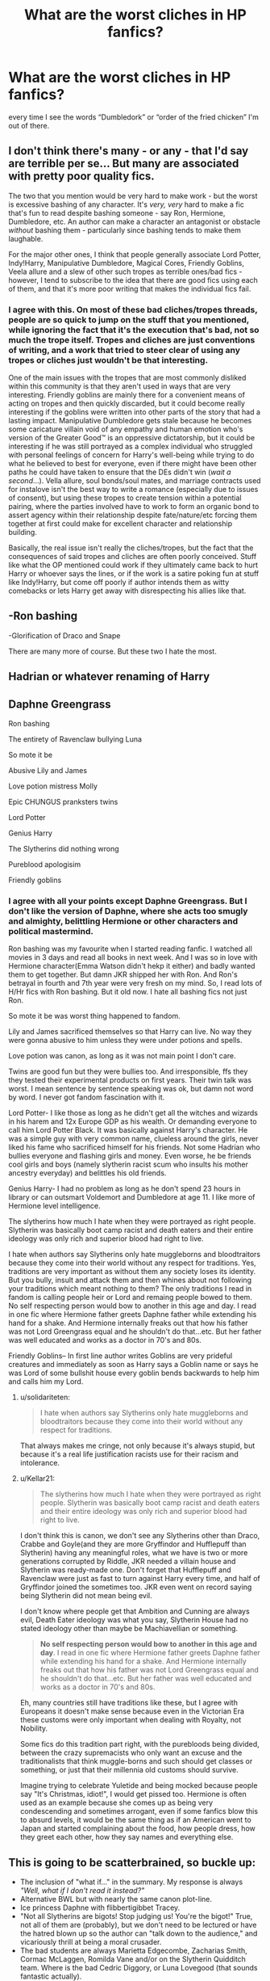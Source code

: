 #+TITLE: What are the worst cliches in HP fanfics?

* What are the worst cliches in HP fanfics?
:PROPERTIES:
:Author: paulfromtwitch
:Score: 12
:DateUnix: 1588338415.0
:DateShort: 2020-May-01
:FlairText: Discussion
:END:
every time I see the words “Dumbledork” or “order of the fried chicken” I'm out of there.


** I don't think there's many - or any - that I'd say are terrible per se... But many are associated with pretty poor quality fics.

The two that you mention would be very hard to make work - but the worst is excessive bashing of any character. It's /very, very/ hard to make a fic that's fun to read despite bashing someone - say Ron, Hermione, Dumbledore, etc. An author can make a character an antagonist or obstacle /without/ bashing them - particularly since bashing tends to make them laughable.

For the major other ones, I think that people generally associate Lord Potter, Indy!Harry, Manipulative Dumbledore, Magical Cores, Friendly Goblins, Veela allure and a slew of other such tropes as terrible ones/bad fics - however, I tend to subscribe to the idea that there are good fics using each of them, and that it's more poor writing that makes the individual fics fail.
:PROPERTIES:
:Author: matgopack
:Score: 17
:DateUnix: 1588340462.0
:DateShort: 2020-May-01
:END:

*** I agree with this. On most of these bad cliches/tropes threads, people are so quick to jump on the stuff that you mentioned, while ignoring the fact that it's the execution that's bad, not so much the trope itself. Tropes and cliches are just conventions of writing, and a work that tried to steer clear of using any tropes or cliches just wouldn't be that interesting.

One of the main issues with the tropes that are most commonly disliked within this community is that they aren't used in ways that are very interesting. Friendly goblins are mainly there for a convenient means of acting on tropes and then quickly discarded, but it could become really interesting if the goblins were written into other parts of the story that had a lasting impact. Manipulative Dumbledore gets stale because he becomes some caricature villain void of any empathy and human emotion who's version of the Greater Good™ is an oppressive dictatorship, but it could be interesting if he was still portrayed as a complex individual who struggled with personal feelings of concern for Harry's well-being while trying to do what he believed to best for everyone, even if there might have been other paths he could have taken to ensure that the DEs didn't win (/wait a second/...). Vella allure, soul bonds/soul mates, and marriage contracts used for instalove isn't the best way to write a romance (especially due to issues of consent), but using these tropes to create tension within a potential pairing, where the parties involved have to work to form an organic bond to assert agency within their relationship despite fate/nature/etc forcing them together at first could make for excellent character and relationship building.

Basically, the real issue isn't really the cliches/tropes, but the fact that the consequences of said tropes and cliches are often poorly conceived. Stuff like what the OP mentioned could work if they ultimately came back to hurt Harry or whoever says the lines, or if the work is a satire poking fun at stuff like Indy!Harry, but come off poorly if author intends them as witty comebacks or lets Harry get away with disrespecting his allies like that.
:PROPERTIES:
:Author: tragicHoratio
:Score: 4
:DateUnix: 1588343442.0
:DateShort: 2020-May-01
:END:


** -Ron bashing

-Glorification of Draco and Snape

There are many more of course. But these two I hate the most.
:PROPERTIES:
:Author: usernamesaretaken3
:Score: 8
:DateUnix: 1588355468.0
:DateShort: 2020-May-01
:END:


** Hadrian or whatever renaming of Harry
:PROPERTIES:
:Author: Artix93
:Score: 6
:DateUnix: 1588351728.0
:DateShort: 2020-May-01
:END:


** Daphne Greengrass

Ron bashing

The entirety of Ravenclaw bullying Luna

So mote it be

Abusive Lily and James

Love potion mistress Molly

Epic CHUNGUS pranksters twins

Lord Potter

Genius Harry

The Slytherins did nothing wrong

Pureblood apologisim

Friendly goblins
:PROPERTIES:
:Author: Bleepbloopbotz2
:Score: 10
:DateUnix: 1588339092.0
:DateShort: 2020-May-01
:END:

*** I agree with all your points except Daphne Greengrass. But I don't like the version of Daphne, where she acts too smugly and almighty, belittling Hermione or other characters and political mastermind.

Ron bashing was my favourite when I started reading fanfic. I watched all movies in 3 days and read all books in next week. And I was so in love with Hermione character(Emma Watson didn't hekp it either) and badly wanted them to get together. But damn JKR shipped her with Ron. And Ron's betrayal in fourth and 7th year were very fresh on my mind. So, I read lots of H/Hr fics with Ron bashing. But it old now. I hate all bashing fics not just Ron.

So mote it be was worst thing happened to fandom.

Lily and James sacrificed themselves so that Harry can live. No way they were gonna abusive to him unless they were under potions and spells.

Love potion was canon, as long as it was not main point I don't care.

Twins are good fun but they were bullies too. And irresponsible, ffs they they tested their experimental products on first years. Their twin talk was worst. I mean sentence by sentence speaking was ok, but damn not word by word. I never got fandom fascination with it.

Lord Potter- I like those as long as he didn't get all the witches and wizards in his harem and 12x Europe GDP as his wealth. Or demanding everyone to call him Lord Potter Black. It was basically against Harry's character. He was a simple guy with very common name, clueless around the girls, never liked his fame who sacrificed himself for his friends. Not some Hadrian who bullies everyone and flashing girls and money. Even worse, he be friends cool girls and boys (namely slytherin racist scum who insults his mother ancestry everyday) and belittles his old friends.

Genius Harry- I had no problem as long as he don't spend 23 hours in library or can outsmart Voldemort and Dumbledore at age 11. I like more of Hermione level intelligence.

The slytherins how much I hate when they were portrayed as right people. Slytherin was basically boot camp racist and death eaters and their entire ideology was only rich and superior blood had right to live.

I hate when authors say Slytherins only hate muggleborns and bloodtraitors because they come into their world without any respect for traditions. Yes, traditions are very important as without them any society loses its identity. But you bully, insult and attack them and then whines about not following your traditions which meant nothing to them? The only traditions I read in fandom is calling people heir or Lord and remaing people bowed to them. No self respecting person would bow to another in this age and day. I read in one fic where Hermione father greets Daphne father while extending his hand for a shake. And Hermione internally freaks out that how his father was not Lord Greengrass equal and he shouldn't do that...etc. But her father was well educated and works as a doctor in 70's and 80s.

Friendly Goblins-- In first line author writes Goblins are very prideful creatures and immediately as soon as Harry says a Goblin name or says he was Lord of some bullshit house every goblin bends backwards to help him and calls him my Lord.
:PROPERTIES:
:Author: kprasad13
:Score: 11
:DateUnix: 1588353601.0
:DateShort: 2020-May-01
:END:

**** u/solidariteten:
#+begin_quote
  I hate when authors say Slytherins only hate muggleborns and bloodtraitors because they come into their world without any respect for traditions.
#+end_quote

That always makes me cringe, not only because it's always stupid, but because it's a real life justification racists use for their racism and intolerance.
:PROPERTIES:
:Author: solidariteten
:Score: 7
:DateUnix: 1588355156.0
:DateShort: 2020-May-01
:END:


**** u/Kellar21:
#+begin_quote
  The slytherins how much I hate when they were portrayed as right people. Slytherin was basically boot camp racist and death eaters and their entire ideology was only rich and superior blood had right to live.
#+end_quote

I don't think this is canon, we don't see any Slytherins other than Draco, Crabbe and Goyle(and they are more Gryffindor and Hufflepuff than Slytherin) having any meaningful roles, what we have is two or more generations corrupted by Riddle, JKR needed a villain house and Slytherin was ready-made one. Don't forget that Hufflepuff and Ravenclaw were just as fast to turn against Harry every time, and half of Gryffindor joined the sometimes too. JKR even went on record saying being Slytherin did not mean being evil.

I don't know where people get that Ambition and Cunning are always evil, Death Eater ideology was what you say, Slytherin House had no stated ideology other than maybe be Machiavellian or something.

#+begin_quote
  *No self respecting person would bow to another in this age and day*. I read in one fic where Hermione father greets Daphne father while extending his hand for a shake. And Hermione internally freaks out that how his father was not Lord Greengrass equal and he shouldn't do that...etc. But her father was well educated and works as a doctor in 70's and 80s.
#+end_quote

Eh, many countries still have traditions like these, but I agree with Europeans it doesn't make sense because even in the Victorian Era these customs were only important when dealing with Royalty, not Nobility.

Some fics do this tradition part right, with the purebloods being divided, between the crazy supremacists who only want an excuse and the traditionalists that think muggle-borns and such should get classes or something, or just that their millennia old customs should survive.

Imagine trying to celebrate Yuletide and being mocked because people say "It's Christmas, idiot!", I would get pissed too. Hermione is often used as an example because she comes up as being very condescending and sometimes arrogant, even if some fanfics blow this to absurd levels, it would be the same thing as if an American went to Japan and started complaining about the food, how people dress, how they greet each other, how they say names and everything else.
:PROPERTIES:
:Author: Kellar21
:Score: 3
:DateUnix: 1588380377.0
:DateShort: 2020-May-02
:END:


** *This is going to be scatterbrained, so buckle up:*

- The inclusion of "what if..." in the summary. My response is always /"Well, what if I don't read it instead?"/
- Alternative BWL but with nearly the same canon plot-line.
- Ice princess Daphne with flibbertigibbet Tracey.
- "Not all Slytherins are bigots! Stop judging us! You're the bigot!" True, not all of them are (probably), but we don't need to be lectured or have the hatred blown up so the author can "talk down to the audience," and vicariously thrill at being a moral crusader.
- The bad students are always Marietta Edgecombe, Zacharias Smith, Cormac McLaggen, Romilda Vane and/or on the Slytherin Quidditch team. Where is the bad Cedric Diggory, or Luna Lovegood (that sounds fantastic actually).
- Following canon despite massive changes occurring because its easy and cathartic.
- Tom Riddle was a misunderstood teddy bear that just needed a little hugging as a child. Allow me a moment to retch in that bush over there.
- Any reference to orbs for eyes. If Rowling used this even 10% as much as this fandom, I would be shocked that Harry wasn't a master [[https://en.wikipedia.org/wiki/Crystal_gazing][Crystallomancer]].
- Ancient runes being this under-appreciated magic that is incredibly useful, if only someone had mentioned it in canon. Obviously thats why the Vikings stopped using it - the language was just so useful.
- Ridiculously abusive Dursleys just so the author can make everyone fawn over Harry and how much of a trooper he is.
- Love potion Ginny and/or Molly. I'll admit Rowling timed all this rather poorly, but its just such a lazy way to break a couple up or bash characters.
- Time-travelers not realizing that they literally will never be able to keep the timeline accurate just by existing. Only events unaffected by them at all could reasonably be controlled, and loosely at best.

There is more, but I think the proverbial horse has been beaten to death already. I hope these were funny though. I laughed writing them.
:PROPERTIES:
:Author: XeshTrill
:Score: 9
:DateUnix: 1588341418.0
:DateShort: 2020-May-01
:END:

*** In the abusive Dursleys trope my biggest annoyance is how writers think physical injuries take as long to heal with magic as with muggle medicine. Also, bones are not healed by Vanishing the bone and regrowing it with Skele-Gro! Neville's broken wrist was healed in less than a minute, which suggests a simple charm might be all that's needed. I imagine, since there isn't really a ward at St. Mungo's for mundane injuries, many people (like Mrs Weasley) would know how to heal them themselves.
:PROPERTIES:
:Score: 1
:DateUnix: 1588369800.0
:DateShort: 2020-May-02
:END:


*** u/solidariteten:
#+begin_quote
  Ridiculously abusive Dursleys just so the author can make everyone fawn over Harry and how much of a trooper he is.
#+end_quote

Or worse, so SociallyAnxious!Harry can sob into his rescuer's(usually Snape) shoulder. That's me, checking out.
:PROPERTIES:
:Author: solidariteten
:Score: 1
:DateUnix: 1588354342.0
:DateShort: 2020-May-01
:END:


** [[https://imgur.com/RWJvjaJ][Ron-bashing fanfic cliché bingo]]

Then there's the Princess!MarySue!Hermione trope that I really hate. Wizard/Mugglewank and bashing is annoying too.
:PROPERTIES:
:Author: YOB1997
:Score: 2
:DateUnix: 1588359179.0
:DateShort: 2020-May-01
:END:


** Harry/Harem fics. I just can't. Unless Ginny is involved, and it's got a fairly reasonable explanation for this harem, I'm noping out quickly. I'm a hard Harry/Ginny fan
:PROPERTIES:
:Score: 2
:DateUnix: 1588370079.0
:DateShort: 2020-May-02
:END:


** Honestly the worst for me is that sooooo many fics spend the first 4 chapters just badly retelling Harry getting his Hogwarts letter, traveling to Hogwarts, getting Sorted, and going to classes for the first day. A LOT of people don't even try to make that different enough to be interesting. Most plots don't start until chapter 5.

The second worse cliche to me is the VERY LONG FIRST CHAPTER EXPLAINING YEARS OF BACKSTORY GOING BACK TO THE FIRST WAR AND DETAILING EVERY SINGLE CHARACTER'S MOTIVES AND ACTIONS. It's never interesting. It's always dense. And most of it doesn't need to be included in the story.
:PROPERTIES:
:Author: LondonFoggie
:Score: 2
:DateUnix: 1588377363.0
:DateShort: 2020-May-02
:END:


** When Harry goes to gringotts and gets an inheritance test and the goblins give him a sheet that says

Magical core:90% blocked

Animagus:blocked

Oclumency: blocked

Dragon speak blocked

...and some other abilities

also "Harry you are lord potter-black-emmyrs-ravenclaw-gryfinndor-slytherin-and this-and that-something-something"

And I don't know how to spell.
:PROPERTIES:
:Author: Iamnotabot3
:Score: 2
:DateUnix: 1588400739.0
:DateShort: 2020-May-02
:END:

*** Yo I really hate those too. There's always some bind on his magic usually by Dumbledore & it's always so extreme. like it can't just be 1 thing it's always like 20 made up powers 😂
:PROPERTIES:
:Author: LondonFoggie
:Score: 1
:DateUnix: 1588572257.0
:DateShort: 2020-May-04
:END:


** u/Kellar21:
#+begin_quote
  The slytherins how much I hate when they were portrayed as right people. Slytherin was basically boot camp racist and death eaters and their entire ideology was only rich and superior blood had right to live.
#+end_quote

I don't think this is canon, we don't see any Slytherins other than Draco, Crabbe and Goyle(and they are more Gryffindor and Hufflepuff than Slytherin) having any meaningful roles, what we have is two or more generations corrupted by Riddle, JKR needed a villain house and Slytherin was ready-made one. Don't forget that Hufflepuff and Ravenclaw were just as fast to turn against Harry every time, and half of Gryffindor joined the sometimes too. JKR even went on record saying being Slytherin did not mean being evil.

I don't know where people get that Ambition and Cunning are always evil, Death Eater ideology was what you say, Slytherin House had no stated ideology other than maybe be Machiavellian or something.

#+begin_quote
  *No self respecting person would bow to another in this age and day*. I read in one fic where Hermione father greets Daphne father while extending his hand for a shake. And Hermione internally freaks out that how his father was not Lord Greengrass equal and he shouldn't do that...etc. But her father was well educated and works as a doctor in 70's and 80s.
#+end_quote

Eh, many countries still have traditions like these, but I agree with Europeans it doesn't make sense because even in the Victorian Era these customs were only important when dealing with Royalty, not Nobility.

Some fics do this tradition part right, with the purebloods being divided, between the crazy supremacists who only want an excuse and the traditionalists that think muggle-borns and such should get classes or something, or just that their millennia old customs should survive.

Imagine trying to celebrate Yuletide and being mocked because people say "It's Christmas, idiot!", I would get pissed too. Hermione is often used as an example because she comes up as being very condescending and sometimes arrogant, even if some fanfics blow this to absurd levels, it would be the same thing as if an American went to Japan and started complaining about the food, how people dress, how they greet each other, how they say names and everything else.
:PROPERTIES:
:Author: Kellar21
:Score: 1
:DateUnix: 1588380401.0
:DateShort: 2020-May-02
:END:


** Honestly the worst for me is that sooooo many fics spend the first 4 chapters just badly retelling Harry getting his Hogwarts letter, traveling to Hogwarts, getting Sorted, and going to classes for the first day. A LOT of people don't even try to make that different enough to be interesting. Most plots don't start until chapter 5.

The second worse cliche to me is the VERY LONG FIRST CHAPTER EXPLAINING YEARS OF BACKSTORY GOING BACK TO THE FIRST WAR AND DETAILING EVERY SINGLE CHARACTER'S MOTIVES AND ACTIONS. It's never interesting. It's always dense. And most of it doesn't need to be included in the story.
:PROPERTIES:
:Author: LondonFoggie
:Score: 1
:DateUnix: 1588377372.0
:DateShort: 2020-May-02
:END:


** - calling Hermione Mione. Where... where in the books was that? they didn't call her that. is it so hard to write her whole name? it's just three more letters.

- Lord Potter, lord Peverell, lord Whatever. this I only found out in time travel fics (cause I love those). but the moment he is goes into Gringotts and he is like... I want to verify my lordships and then 10k words dialogue with goblins follows... no one wants to read THAT!

- in time travel fics, where Draco(or whoever) wakes up 11 again after dying and the story is THE. SAME. AS. CANON, only with Draco with the trio. nothing changes, because Draco doesn't know anything. even the dialogues are the same, but this time Draco is saying them. ugh. we want original content, please. also, that's plagiarism. the whole point of that story is just putting Draco in it.

- after the war fics that make Draco be a spy in the war just to redeem him. I don't like Draco, but... in canon, Harry was ok with forgiving him just like that. why can't we too. he doesn't need to be a martyr.

- Dursleys being more abusive than canon. they were actually pretty abusive in canon still. like, removing children from household and jail sententence abusive. they starved him.

- renamed characters. I really don't see any reason to do that.

- regendered characters. Harriet. ...

- veela/omega verse and such. or other Harry beings, ultra dark piruette bird person... or whatever they want to make him. a sphinx maybe. any incubuses (incubi?)... well, you know.

- weasley bashing. don't like that. I don't like Harry/Ginny pairing, but they can be always friends. esp. when all the family is being bashed, maybe except the twins. and of course, Ron was only his friend for the money.

- not getting side characters names correctly. how hard is it to google the names of the teachers, or some parents...

- mpreg, though tbh, HP universe is one of those universes that mpreg could be at least justified. don't like it still.

- stories that have nothing in common with canon. being it in muggle word where magic doesn't exist, or maybe in wizarding world but the character don't know each other and meet at a cafe. and the only thing related is their names. these are original stories disguised as fanfiction.

- characters having glaumors, and suddenly Harry has... red hair? what?

- OC's. when it's not told and you just realize after reading a lot about a random mary sue. why not write it in description.

- everyone is gay just for the sake of being gay. I do read slash. I only read slash actually. but if you read Drarry and then they just mention, in one sentence, yeah, Ginny married Luna and Neville is with Blaise blah, blah, without it being in the story or them being a side pairing (with a storyline), then why add it at all? the only pairing like that that I'm ok with is Dean/Seamus, because they are almost canon. I'm fine with multiple gay site pairings, but they need to be present and contrubute to the story.

- twins. Harry has a twin, Draco has a twin, Hermione has a twin. a twin for everybody! this is usually done if someone doesn't like slash and wants to make a gay pairing. almost like a gender bend, but not quite.
:PROPERTIES:
:Author: nyajinsky
:Score: -2
:DateUnix: 1588365160.0
:DateShort: 2020-May-02
:END:
